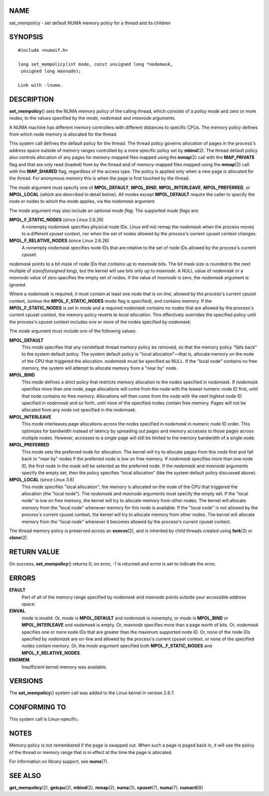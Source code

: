 NAME
====

set_mempolicy - set default NUMA memory policy for a thread and its
children

SYNOPSIS
========

::

   #include <numaif.h>

   long set_mempolicy(int mode, const unsigned long *nodemask,
    unsigned long maxnode);

   Link with -lnuma.

DESCRIPTION
===========

**set_mempolicy**\ () sets the NUMA memory policy of the calling thread,
which consists of a policy mode and zero or more nodes, to the values
specified by the *mode*, *nodemask* and *maxnode* arguments.

A NUMA machine has different memory controllers with different distances
to specific CPUs. The memory policy defines from which node memory is
allocated for the thread.

This system call defines the default policy for the thread. The thread
policy governs allocation of pages in the process's address space
outside of memory ranges controlled by a more specific policy set by
**mbind**\ (2). The thread default policy also controls allocation of
any pages for memory-mapped files mapped using the **mmap**\ (2) call
with the **MAP_PRIVATE** flag and that are only read (loaded) from by
the thread and of memory-mapped files mapped using the **mmap**\ (2)
call with the **MAP_SHARED** flag, regardless of the access type. The
policy is applied only when a new page is allocated for the thread. For
anonymous memory this is when the page is first touched by the thread.

The *mode* argument must specify one of **MPOL_DEFAULT**, **MPOL_BIND**,
**MPOL_INTERLEAVE**, **MPOL_PREFERRED**, or **MPOL_LOCAL** (which are
described in detail below). All modes except **MPOL_DEFAULT** require
the caller to specify the node or nodes to which the mode applies, via
the *nodemask* argument.

The *mode* argument may also include an optional *mode flag*. The
supported *mode flags* are:

**MPOL_F_STATIC_NODES** (since Linux 2.6.26)
   A nonempty *nodemask* specifies physical node IDs. Linux will not
   remap the *nodemask* when the process moves to a different cpuset
   context, nor when the set of nodes allowed by the process's current
   cpuset context changes.

**MPOL_F_RELATIVE_NODES** (since Linux 2.6.26)
   A nonempty *nodemask* specifies node IDs that are relative to the set
   of node IDs allowed by the process's current cpuset.

*nodemask* points to a bit mask of node IDs that contains up to
*maxnode* bits. The bit mask size is rounded to the next multiple of
*sizeof(unsigned long)*, but the kernel will use bits only up to
*maxnode*. A NULL value of *nodemask* or a *maxnode* value of zero
specifies the empty set of nodes. If the value of *maxnode* is zero, the
*nodemask* argument is ignored.

Where a *nodemask* is required, it must contain at least one node that
is on-line, allowed by the process's current cpuset context, (unless the
**MPOL_F_STATIC_NODES** mode flag is specified), and contains memory. If
the **MPOL_F_STATIC_NODES** is set in *mode* and a required *nodemask*
contains no nodes that are allowed by the process's current cpuset
context, the memory policy reverts to *local allocation*. This
effectively overrides the specified policy until the process's cpuset
context includes one or more of the nodes specified by *nodemask*.

The *mode* argument must include one of the following values:

**MPOL_DEFAULT**
   This mode specifies that any nondefault thread memory policy be
   removed, so that the memory policy "falls back" to the system default
   policy. The system default policy is "local allocation"—that is,
   allocate memory on the node of the CPU that triggered the allocation.
   *nodemask* must be specified as NULL. If the "local node" contains no
   free memory, the system will attempt to allocate memory from a "near
   by" node.

**MPOL_BIND**
   This mode defines a strict policy that restricts memory allocation to
   the nodes specified in *nodemask*. If *nodemask* specifies more than
   one node, page allocations will come from the node with the lowest
   numeric node ID first, until that node contains no free memory.
   Allocations will then come from the node with the next highest node
   ID specified in *nodemask* and so forth, until none of the specified
   nodes contain free memory. Pages will not be allocated from any node
   not specified in the *nodemask*.

**MPOL_INTERLEAVE**
   This mode interleaves page allocations across the nodes specified in
   *nodemask* in numeric node ID order. This optimizes for bandwidth
   instead of latency by spreading out pages and memory accesses to
   those pages across multiple nodes. However, accesses to a single page
   will still be limited to the memory bandwidth of a single node.

**MPOL_PREFERRED**
   This mode sets the preferred node for allocation. The kernel will try
   to allocate pages from this node first and fall back to "near by"
   nodes if the preferred node is low on free memory. If *nodemask*
   specifies more than one node ID, the first node in the mask will be
   selected as the preferred node. If the *nodemask* and *maxnode*
   arguments specify the empty set, then the policy specifies "local
   allocation" (like the system default policy discussed above).

**MPOL_LOCAL** (since Linux 3.8)
   This mode specifies "local allocation"; the memory is allocated on
   the node of the CPU that triggered the allocation (the "local node").
   The *nodemask* and *maxnode* arguments must specify the empty set. If
   the "local node" is low on free memory, the kernel will try to
   allocate memory from other nodes. The kernel will allocate memory
   from the "local node" whenever memory for this node is available. If
   the "local node" is not allowed by the process's current cpuset
   context, the kernel will try to allocate memory from other nodes. The
   kernel will allocate memory from the "local node" whenever it becomes
   allowed by the process's current cpuset context.

The thread memory policy is preserved across an **execve**\ (2), and is
inherited by child threads created using **fork**\ (2) or
**clone**\ (2).

RETURN VALUE
============

On success, **set_mempolicy**\ () returns 0; on error, -1 is returned
and *errno* is set to indicate the error.

ERRORS
======

**EFAULT**
   Part of all of the memory range specified by *nodemask* and *maxnode*
   points outside your accessible address space.

**EINVAL**
   *mode* is invalid. Or, *mode* is **MPOL_DEFAULT** and *nodemask* is
   nonempty, or *mode* is **MPOL_BIND** or **MPOL_INTERLEAVE** and
   *nodemask* is empty. Or, *maxnode* specifies more than a page worth
   of bits. Or, *nodemask* specifies one or more node IDs that are
   greater than the maximum supported node ID. Or, none of the node IDs
   specified by *nodemask* are on-line and allowed by the process's
   current cpuset context, or none of the specified nodes contain
   memory. Or, the *mode* argument specified both
   **MPOL_F_STATIC_NODES** and **MPOL_F_RELATIVE_NODES**.

**ENOMEM**
   Insufficient kernel memory was available.

VERSIONS
========

The **set_mempolicy**\ () system call was added to the Linux kernel in
version 2.6.7.

CONFORMING TO
=============

This system call is Linux-specific.

NOTES
=====

Memory policy is not remembered if the page is swapped out. When such a
page is paged back in, it will use the policy of the thread or memory
range that is in effect at the time the page is allocated.

For information on library support, see **numa**\ (7).

SEE ALSO
========

**get_mempolicy**\ (2), **getcpu**\ (2), **mbind**\ (2), **mmap**\ (2),
**numa**\ (3), **cpuset**\ (7), **numa**\ (7), **numactl**\ (8)
